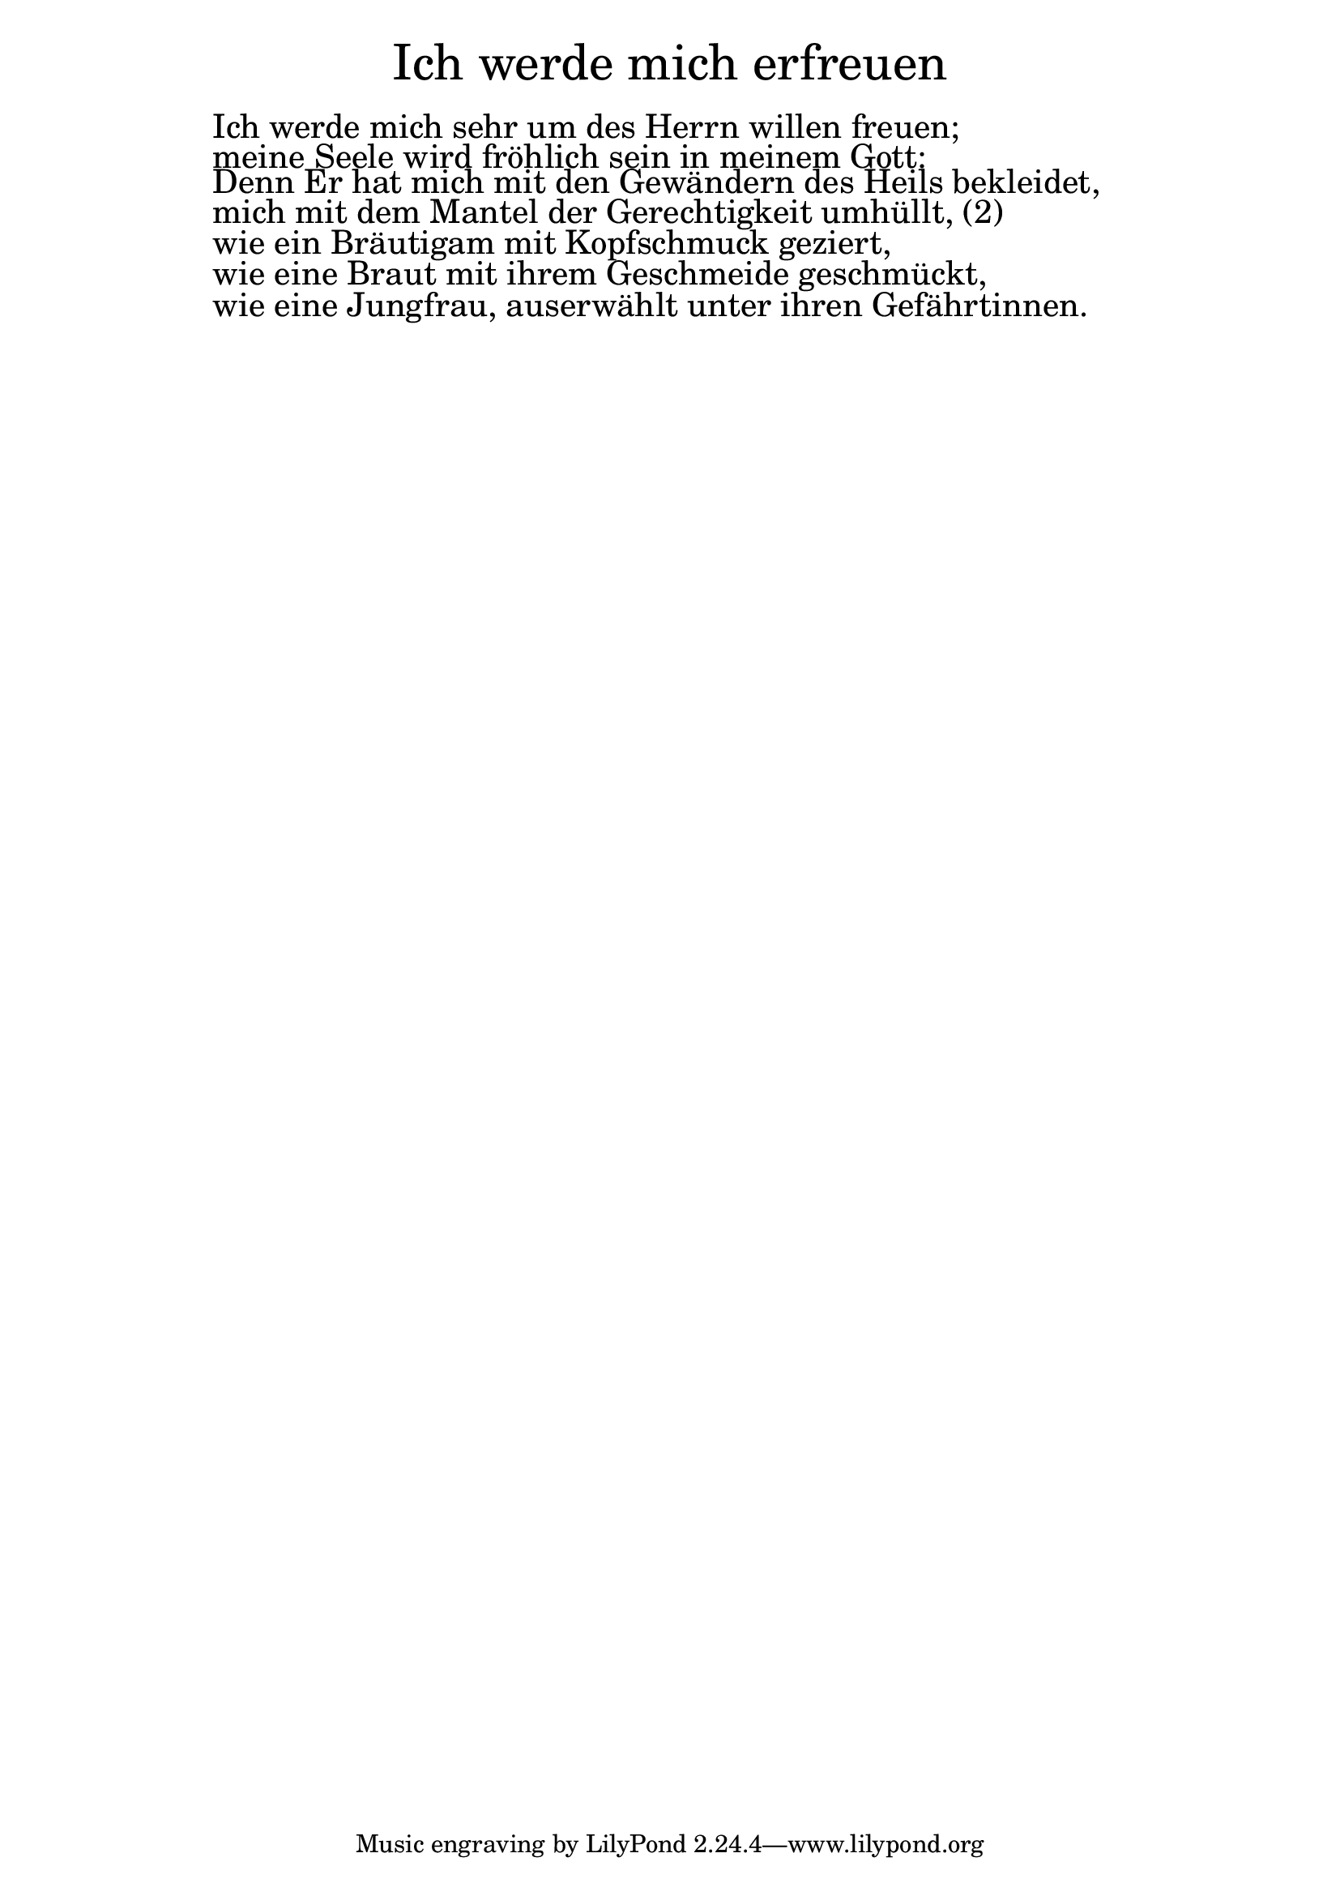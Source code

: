 \version "2.18.2"

\markup \fill-line { \fontsize #6 "Ich werde mich erfreuen" }
\markup \null
\markup \null
\markup \fontsize #+2.5 {
    \hspace #10
    \override #'(baseline-skip . 2)
    
         \column {
     \line { " " }
      
      \line { "   " Ich werde mich sehr um des Herrn willen freuen; }
      \line {   "   " meine Seele wird fröhlich sein in meinem
Gott: }  
      \line {   "   " Denn Er hat mich mit den Gewändern
des Heils bekleidet, }
      \line {   "   " mich mit dem Mantel der Gerechtigkeit
umhüllt, (2) } 
      \line {   "   " wie ein Bräutigam mit Kopfschmuck
geziert, } 
      \line { "   " wie eine Braut mit ihrem Geschmeide
geschmückt, }
      \line {   "   "wie eine Jungfrau, auserwählt unter
ihren Gefährtinnen. }  
      
    }
       
    }  
    